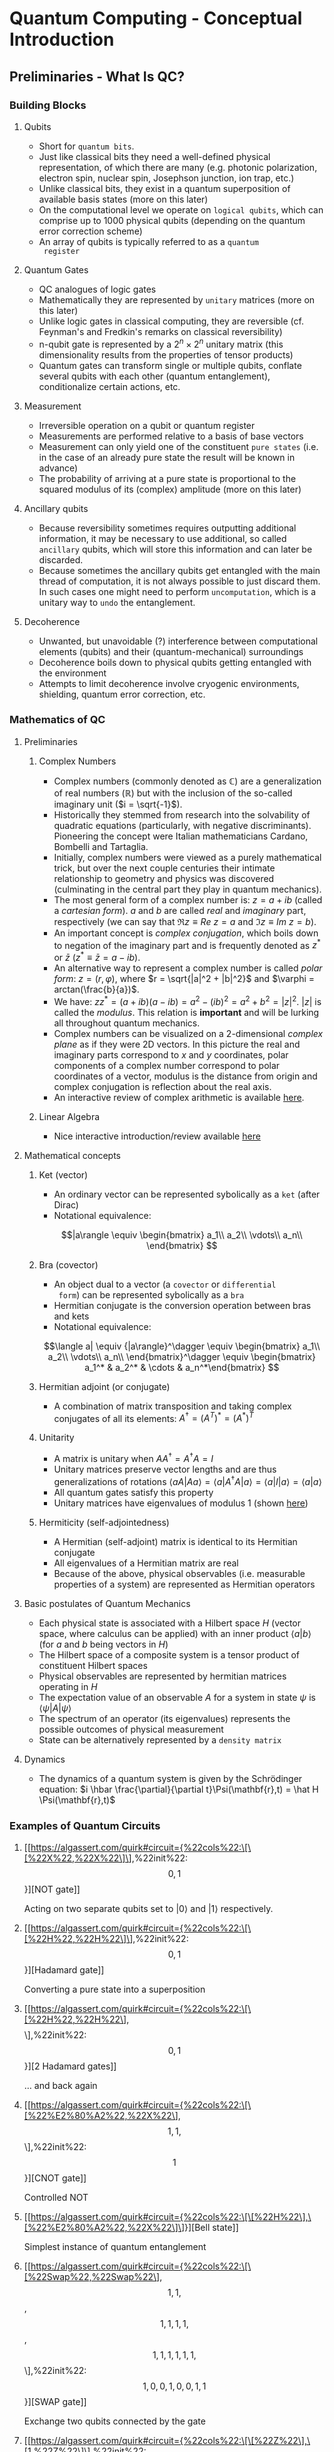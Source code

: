 #+LATEX_HEADER: \usepackage{amsmath}
* Quantum Computing - Conceptual Introduction
** Preliminaries - What Is QC?
*** Building Blocks
**** Qubits
     - Short for =quantum bits=.
     - Just like classical bits they need a well-defined physical
       representation, of which there are many (e.g. photonic
       polarization, electron spin, nuclear spin, Josephson junction,
       ion trap, etc.)
     - Unlike classical bits, they exist in a quantum superposition of
       available basis states (more on this later)
     - On the computational level we operate on =logical qubits=,
       which can comprise up to 1000 physical qubits (depending on the
       quantum error correction scheme)
     - An array of qubits is typically referred to as a =quantum
       register=
**** Quantum Gates
     - QC analogues of logic gates
     - Mathematically they are represented by =unitary= matrices (more
       on this later)
     - Unlike logic gates in classical computing, they are reversible
       (cf. Feynman's and Fredkin's remarks on classical
       reversibility)
     - n-qubit gate is represented by a $2^n \times 2^n$ unitary matrix
       (this dimensionality results from the properties of tensor products)
     - Quantum gates can transform single or multiple qubits, conflate
       several qubits with each other (quantum entanglement),
       conditionalize certain actions, etc.
**** Measurement
     - Irreversible operation on a qubit or quantum register
     - Measurements are performed relative to a basis of base vectors
     - Measurement can only yield one of the constituent =pure states=
       (i.e. in the case of an already pure state the result will be
       known in advance)
     - The probability of arriving at a pure state is proportional to
       the squared modulus of its (complex) amplitude (more on this
       later)
**** Ancillary qubits
     - Because reversibility sometimes requires outputting additional
       information, it may be necessary to use additional, so called
       =ancillary= qubits, which will store this information and can
       later be discarded.
     - Because sometimes the ancillary qubits get entangled with the
       main thread of computation, it is not always possible to just
       discard them. In such cases one might need to perform
       =uncomputation=, which is a unitary way to =undo= the
       entanglement.
**** Decoherence
     - Unwanted, but unavoidable (?) interference between
       computational elements (qubits) and their (quantum-mechanical)
       surroundings
     - Decoherence boils down to physical qubits getting entangled
       with the environment
     - Attempts to limit decoherence involve cryogenic environments,
       shielding, quantum error correction, etc.
*** Mathematics of QC
**** Preliminaries
***** Complex Numbers
      - Complex numbers (commonly denoted as $\mathbb{C}$) are a
        generalization of real numbers ($\mathbb{R}$) but with the
        inclusion of the so-called imaginary unit ($i = \sqrt{-1}$).
      - Historically they stemmed from research into the solvability
        of quadratic equations (particularly, with negative
        discriminants). Pioneering the concept were Italian
        mathematicians Cardano, Bombelli and Tartaglia.
      - Initially, complex numbers were viewed as a purely
        mathematical trick, but over the next couple centuries their
        intimate relationship to geometry and physics was discovered
        (culminating in the central part they play in quantum
        mechanics).
      - The most general form of a complex number is: $z = a + ib$
        (called a /cartesian form/). $a$ and $b$ are called /real/ and
        /imaginary/ part, respectively (we can say that $\Re{z} \equiv
        Re\ z = a$ and $\Im{z} \equiv Im\ z = b$).
      - An important concept is /complex conjugation/, which boils
        down to negation of the imaginary part and is frequently
        denoted as $z^*$ or $\bar{z}$ ($z^* \equiv \bar{z} = a - ib$).
      - An alternative way to represent a complex number is called
        /polar form/: $z = (r, \varphi)$, where $r =
        \sqrt{|a|^2 + |b|^2}$ and $\varphi = arctan(\frac{b}{a})$.
      - We have: $zz^* = (a + ib)(a - ib) = a^2 - (ib)^2 = a^2 + b^2
        = |z|^2$. $|z|$ is called the /modulus/. This relation is
        *important* and will be lurking all throughout quantum
        mechanics.
      - Complex numbers can be visualized on a 2-dimensional /complex
        plane/ as if they were 2D vectors. In this picture the real
        and imaginary parts correspond to $x$ and $y$ coordinates,
        polar components of a complex number correspond to polar
        coordinates of a vector, modulus is the distance from origin
        and complex conjugation is reflection about the real axis.
      - An interactive review of complex arithmetic is available [[https://mybinder.org/v2/gh/Microsoft/QuantumKatas/main?filepath=tutorials/ComplexArithmetic/ComplexArithmetic.ipynb][here]].

***** Linear Algebra
      - Nice interactive introduction/review available [[https://github.com/microsoft/QuantumKatas/tree/main/tutorials/LinearAlgebra][here]]
**** Mathematical concepts
***** Ket (vector)
      - An ordinary vector can be represented sybolically as a =ket=
        (after Dirac)
      - Notational equivalence:
      $$|a\rangle \equiv \begin{bmatrix}
      a_1\\
      a_2\\
      \vdots\\
      a_n\\
      \end{bmatrix}
      $$
***** Bra (covector)
      - An object dual to a vector (a =covector= or =differential
        form=) can be represented sybolically as a =bra=
      - Hermitian conjugate is the conversion operation between bras
        and kets
      - Notational equivalence:
      $$\langle a| \equiv {|a\rangle}^\dagger \equiv \begin{bmatrix}
      a_1\\
      a_2\\
      \vdots\\
      a_n\\
      \end{bmatrix}^\dagger \equiv \begin{bmatrix} a_1^* & a_2^* & \cdots & a_n^*\end{bmatrix}
      $$
***** Hermitian adjoint (or conjugate)
      - A combination of matrix transposition and taking complex
        conjugates of all its elements: $A^\dagger = (A^T)^* =
        (A^*)^T$
***** Unitarity
      - A matrix is unitary when $AA^\dagger = A^\dagger A = I$
      - Unitary matrices preserve vector lengths and are thus
        generalizations of rotations $\langle a A|A a\rangle = \langle
        a|A^\dagger A|a\rangle = \langle a|I|a\rangle = \langle
        a|a\rangle$
      - All quantum gates satisfy this property
      - Unitary matrices have eigenvalues of modulus $1$ (shown [[https://math.stackexchange.com/questions/1717713/show-that-the-eigenvalues-of-a-unitary-matrix-have-modulus-1][here]])
***** Hermiticity (self-adjointedness)
      - A Hermitian (self-adjoint) matrix is identical to its
        Hermitian conjugate
      - All eigenvalues of a Hermitian matrix are real
      - Because of the above, physical observables (i.e. measurable
        properties of a system) are represented as Hermitian operators
**** Basic postulates of Quantum Mechanics
     - Each physical state is associated with a Hilbert space $H$
       (vector space, where calculus can be applied) with an inner
       product $\langle a|b\rangle$ (for $a$ and $b$ being vectors in
       $H$)
     - The Hilbert space of a composite system is a tensor product of
       constituent Hilbert spaces
     - Physical observables are represented by hermitian matrices
       operating in $H$
     - The expectation value of an observable $A$ for a system in
       state $\psi$ is $\langle \psi|A|\psi\rangle$
     - The spectrum of an operator (its eigenvalues) represents the
       possible outcomes of physical measurement
     - State can be alternatively represented by a =density matrix=
**** Dynamics
     - The dynamics of a quantum system is given by the Schrödinger
       equation: $i \hbar \frac{\partial}{\partial
       t}\Psi(\mathbf{r},t) = \hat H \Psi(\mathbf{r},t)$

*** Examples of Quantum Circuits
**** [[https://algassert.com/quirk#circuit={%22cols%22:\[\[%22X%22,%22X%22\]\],%22init%22:\[0,1\]}][NOT gate]]
     Acting on two separate qubits set to $|0\rangle$ and $|1\rangle$
     respectively.
**** [[https://algassert.com/quirk#circuit={%22cols%22:\[\[%22H%22,%22H%22\]\],%22init%22:\[0,1\]}][Hadamard gate]]
     Converting a pure state into a superposition
**** [[https://algassert.com/quirk#circuit={%22cols%22:\[\[%22H%22,%22H%22\],\[%22H%22,%22H%22\]\],%22init%22:\[0,1\]}][2 Hadamard gates]]
     ... and back again
**** [[https://algassert.com/quirk#circuit={%22cols%22:\[\[%22%E2%80%A2%22,%22X%22\],\[1,1,%22%E2%80%A2%22,%22X%22\]\],%22init%22:\[1\]}][CNOT gate]]
     Controlled NOT
**** [[https://algassert.com/quirk#circuit={%22cols%22:\[\[%22H%22\],\[%22%E2%80%A2%22,%22X%22\]\]}][Bell state]]
     Simplest instance of quantum entanglement
**** [[https://algassert.com/quirk#circuit={%22cols%22:\[\[%22Swap%22,%22Swap%22\],\[1,1,%22Swap%22,%22Swap%22\],\[1,1,1,1,%22Swap%22,%22Swap%22\],\[1,1,1,1,1,1,%22Swap%22,%22Swap%22\]\],%22init%22:\[1,0,0,1,0,0,1,1\]}][SWAP gate]]
     Exchange two qubits connected by the gate
**** [[https://algassert.com/quirk#circuit={%22cols%22:\[\[%22Z%22\],\[1,%22Z%22\]\],%22init%22:\[0,1\]}][Z gate]]
     Negates the $|1\rangle$ state
** Useful Resources
*** Quantum Programming Languages
**** [[https://docs.microsoft.com/en-us/quantum/][Q# and Quantum Development Kit]]
     QPL designed by Microsoft. The QDK contains a quantum simulator
     and many useful debugging tools. Q# programs are embedded within
     C# code, which handles the non-quantum part.
**** [[https://qiskit.org/][Qiskit]]
     QPL by IBM. Reasonably mature programming environment, heavy
     integration with Jupyter notebooks, lots of high-quality
     introductory material.
**** [[https://pyquil-docs.rigetti.com/en/stable/][PyQuil and Forest SDK]]
     QPL build by Rigetti Computing. Embeds quantum computations
     within ordinary Python code. Unlike Q# it's more of a library
     than separate language. Facilitates experiments with
**** [[https://www.mathstat.dal.ca/~selinger/quipper/][Quipper]]
     A QPL embedded in Haskell. Aspects of quantum computation, such
     as measurement, are represented as monadic types (cf. our
     conversation at Luigi's Lucky Leprechaun)
*** Circuit Visualization
**** [[https://algassert.com/quirk][Quirk]]
     Simple and intuitive quantum circuit visualizer. Good to untangle
     (hehe...) conceptual confusion that sometimes arises when working
     on a problem.
*** Cheatsheets
**** [[https://github.com/microsoft/QuantumKatas/blob/main/quickref/qsharp-quick-reference.pdf][Q# and Algebra Quick Reference]]
*** Blogs
**** [[https://www.scottaaronson.com/blog/][Shtetl-Optimized]]
     Scientific blog by Scott Aaronson. Lots of explanations,
     discussions and pointers to other resources.
*** Books & Lecture Notes
**** [[https://www.cambridge.org/pl/academic/subjects/physics/quantum-physics-quantum-information-and-quantum-computation/quantum-computation-and-quantum-information-10th-anniversary-edition?format=HB&isbn=9781107002173][Michael Nielsen, Isaac Chuang - Quantum Computation and Quantum Information]]
     In-depth introduction to QC concepts and discussion of physical
     implementations.
**** [[https://www.amazon.com/Quantum-Computing-since-Democritus-Aaronson/dp/0521199565][Scott Aaronson - Quantum Computing Since Democritus]]
     Slightly humorous and heavily philosophical take on QC and
     complexity theory.
**** [[https://www.springer.com/gp/book/9783030239213][Jack Hidary - Quantum Computing: An Applied Approach]]
     Slightly more accessible than "Mike & Ike". Not as in-depth.
**** [[http://theory.caltech.edu/~preskill/ph229/][John Preskill - Lecture Notes for Phys 219/CS 219 - Quantum Computation]]
     Well-written, but technical introduction to the topic.
**** [[http://cds.cern.ch/record/1522001/files/978-1-4614-6336-8_BookBackMatter.pdf?version=1][Linear Algebra for Quantum Computation]]
     :PROPERTIES:
     :ID:       F9C0F759-B9E1-4F4B-AC32-5261E7C2ADAD
     :END:
     Excerpt from the book "Quantum Walks and Search Algorithms" by
     Renato Portugal
*** Websites
**** [[https://www.codeproject.com/Articles/5155638/Quantum-Computation-Primer-Part-1#exploring-quantum-superposition][Quantum Computing Primer]]
     Series of introductory articles on QC by Daniel Vaughan
*** Podcasts
**** [[https://lexfridman.com/scott-aaronson/][Lex Fridman - Scott Aaronson]]
**** [[https://lexfridman.com/leonard-susskind/][Lex Fridman - Leonard Susskind]]
**** [[https://blog.ycombinator.com/john-preskill-on-quantum-computing/][Y Combinator Podcast - John Preskill]]
**** [[https://blog.ycombinator.com/scott-aaronson-on-computational-complexity-theory-and-quantum-computers/][Y Combinator Podcast - Scott Aaronson]]
**** [[https://blog.ycombinator.com/leonard-susskind-on-richard-feynman-the-holographic-principle-and-unanswered-questions-in-physics/][Y Combinator Podcast - Leonard Susskind]]
**** [[https://blog.ycombinator.com/simon-benjamin-on-architectures-for-quantum-computing/][Y Combinator Podcast - Simon Benjamin]]
     Discussion of various types of QC architectures
**** [[https://home.cern/news/announcement/computing/online-introductory-lectures-quantum-computing-6-november][CERN online introductory lectures]]
     The course starts the 6th of November, every Friday till Dec
     18th.
*** Miscellaneous
**** [[https://quantumkoans.com/][Quantum Koans]]
     Half-tongue-in-cheek, half-serious musings on the nature of QM
**** [[https://github.com/microsoft/QuantumKatas][Microsoft Quantum Katas]]
     A koan-like approach to teaching QC and Q#. There are two ways to
     run them:
     - Natively, using Microsoft's QDK
     - Embedded in a Jupyter Notebook
